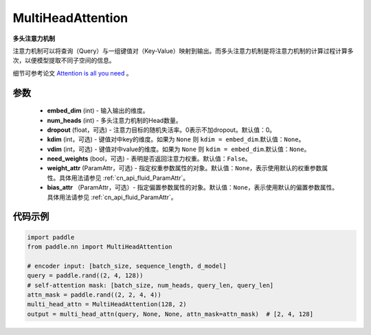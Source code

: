 .. _cn_api_nn_MultiHeadAttention:

MultiHeadAttention
-------------------------------

.. py:class:: paddle.nn.MultiHeadAttention(embed_dim, num_heads, dropout=0.0, kdim=None, vdim=None, need_weights=False, weight_attr=None, bias_attr=None)



**多头注意力机制**

注意力机制可以将查询（Query）与一组键值对（Key-Value）映射到输出。而多头注意力机制是将注意力机制的计算过程计算多次，以便模型提取不同子空间的信息。

细节可参考论文 `Attention is all you need <https://arxiv。org/pdf/1706.03762.pdf>`_ 。


参数
::::::::::::

    - **embed_dim** (int) - 输入输出的维度。
    - **num_heads** (int) - 多头注意力机制的Head数量。
    - **dropout** (float，可选) - 注意力目标的随机失活率。0表示不加dropout。默认值：0。
    - **kdim** (int，可选) - 键值对中key的维度。如果为 ``None`` 则 ``kdim = embed_dim``.默认值：``None``。
    - **vdim** (int，可选) - 键值对中value的维度。如果为 ``None`` 则 ``kdim = embed_dim``.默认值：``None``。
    - **need_weights** (bool，可选) - 表明是否返回注意力权重。默认值：``False``。
    - **weight_attr** (ParamAttr，可选) - 指定权重参数属性的对象。默认值：``None``，表示使用默认的权重参数属性。具体用法请参见 :ref:`cn_api_fluid_ParamAttr`。
    - **bias_attr** （ParamAttr，可选）- 指定偏置参数属性的对象。默认值：``None``，表示使用默认的偏置参数属性。具体用法请参见 :ref:`cn_api_fluid_ParamAttr`。


代码示例
::::::::::::

.. code-block:: python

   import paddle
   from paddle.nn import MultiHeadAttention

   # encoder input: [batch_size, sequence_length, d_model]
   query = paddle.rand((2, 4, 128))
   # self-attention mask: [batch_size, num_heads, query_len, query_len]
   attn_mask = paddle.rand((2, 2, 4, 4))
   multi_head_attn = MultiHeadAttention(128, 2)
   output = multi_head_attn(query, None, None, attn_mask=attn_mask)  # [2, 4, 128]

